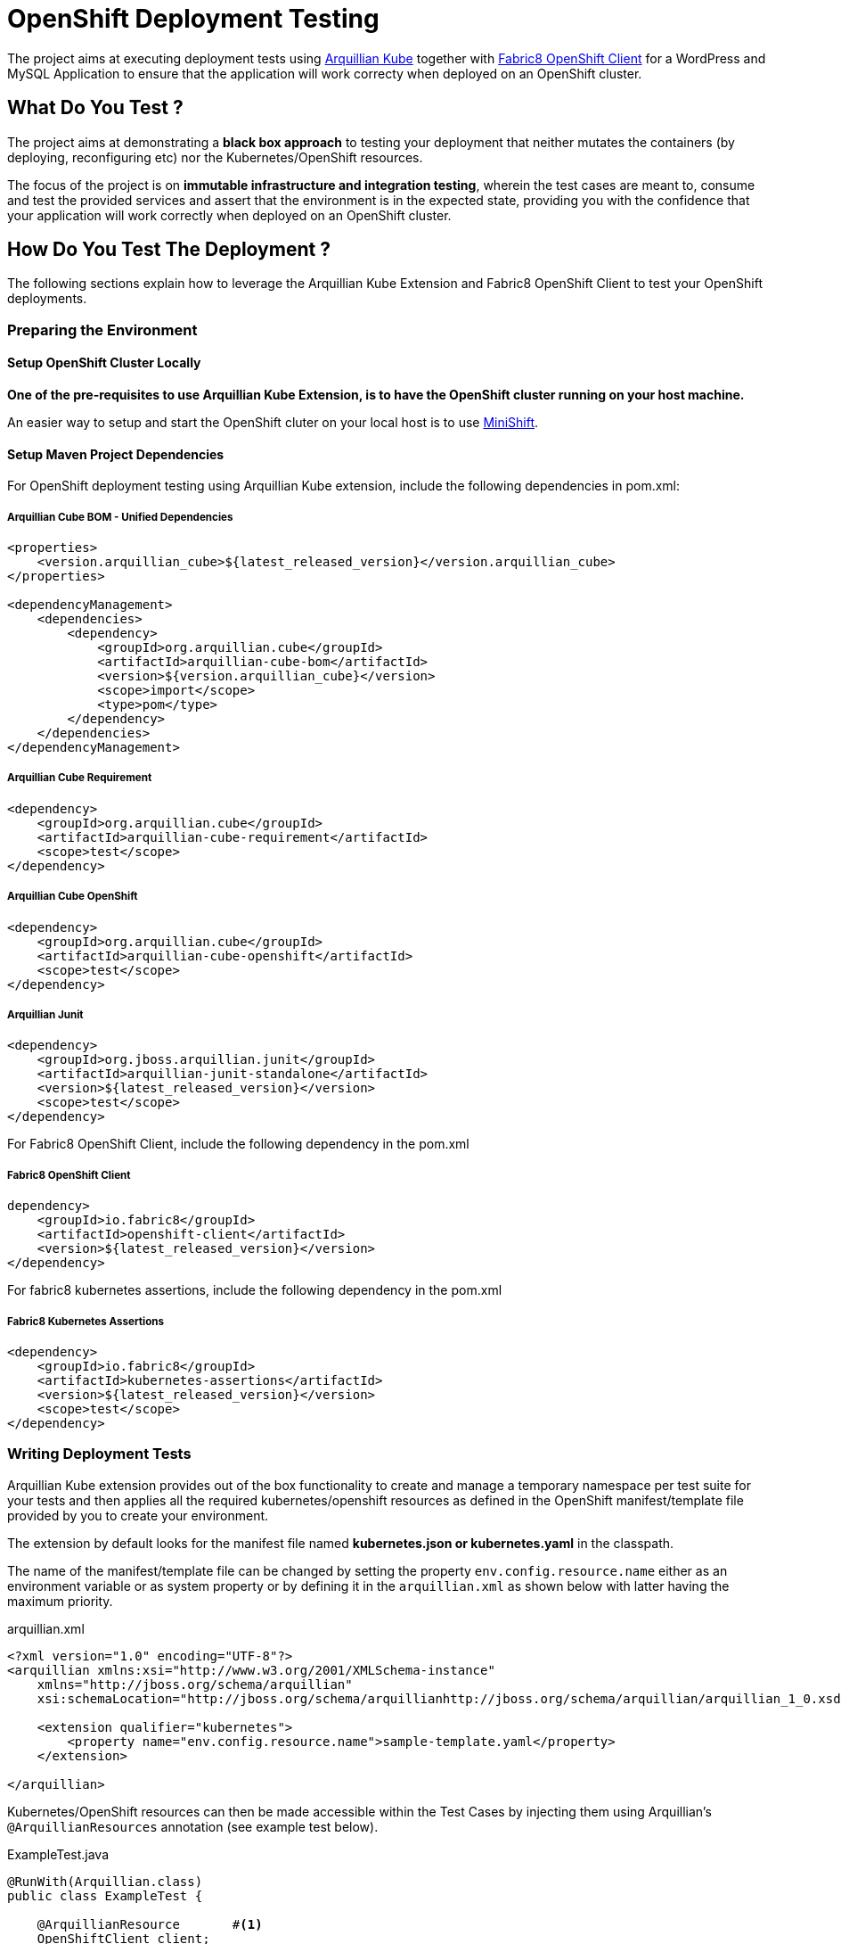= OpenShift Deployment Testing

The project aims at executing deployment tests using http://arquillian.org/kube[Arquillian Kube] together with
https://github.com/fabric8io/kubernetes-client[Fabric8 OpenShift Client] for a WordPress and MySQL Application to
ensure that the application will work correcty when deployed on an OpenShift cluster.

== What Do You Test ?

The project aims at demonstrating a *black box approach* to testing your deployment that neither mutates the containers
(by deploying, reconfiguring etc) nor the Kubernetes/OpenShift resources.

The focus of the project is on  *immutable infrastructure and integration testing*, wherein the test cases are meant to,
consume and test the provided services and assert that the environment is in the expected state, providing you with the
confidence that your application will work correctly when deployed on an OpenShift cluster.

== How Do You Test The Deployment ?

The following sections explain how to leverage the Arquillian Kube Extension and Fabric8 OpenShift Client to test your
OpenShift deployments.

=== Preparing the Environment

==== Setup OpenShift Cluster Locally

*One of the pre-requisites to use Arquillian Kube Extension, is to have the OpenShift cluster running on your host
machine.*

An easier way to setup and start the OpenShift cluter on your local host is to use
https://www.openshift.org/minishift/[MiniShift].

==== Setup Maven Project Dependencies

For OpenShift deployment testing using Arquillian Kube extension, include the following dependencies in pom.xml:

===== Arquillian Cube BOM - Unified Dependencies
[source,xml]
----
<properties>
    <version.arquillian_cube>${latest_released_version}</version.arquillian_cube>
</properties>

<dependencyManagement>
    <dependencies>
        <dependency>
            <groupId>org.arquillian.cube</groupId>
            <artifactId>arquillian-cube-bom</artifactId>
            <version>${version.arquillian_cube}</version>
            <scope>import</scope>
            <type>pom</type>
        </dependency>
    </dependencies>
</dependencyManagement>
----

===== Arquillian Cube Requirement

[source,xml]
----
<dependency>
    <groupId>org.arquillian.cube</groupId>
    <artifactId>arquillian-cube-requirement</artifactId>
    <scope>test</scope>
</dependency>
----

===== Arquillian Cube OpenShift
[source,xml]
----
<dependency>
    <groupId>org.arquillian.cube</groupId>
    <artifactId>arquillian-cube-openshift</artifactId>
    <scope>test</scope>
</dependency>
----

===== Arquillian Junit
[source,xml]
----
<dependency>
    <groupId>org.jboss.arquillian.junit</groupId>
    <artifactId>arquillian-junit-standalone</artifactId>
    <version>${latest_released_version}</version>
    <scope>test</scope>
</dependency>
----

For Fabric8 OpenShift Client, include the following dependency in the pom.xml

===== Fabric8 OpenShift Client
[sourec, xml]
----
dependency>
    <groupId>io.fabric8</groupId>
    <artifactId>openshift-client</artifactId>
    <version>${latest_released_version}</version>
</dependency>
----

For fabric8 kubernetes assertions, include the following dependency in the pom.xml

===== Fabric8 Kubernetes Assertions
[source,xml]
----
<dependency>
    <groupId>io.fabric8</groupId>
    <artifactId>kubernetes-assertions</artifactId>
    <version>${latest_released_version}</version>
    <scope>test</scope>
</dependency>
----

=== Writing Deployment Tests

Arquillian Kube extension provides out of the box functionality to create and manage a temporary namespace per test
suite for your tests and then applies all the required kubernetes/openshift resources as defined in the OpenShift
manifest/template file provided by you to create your environment.

The extension by default looks for the manifest file named *kubernetes.json or kubernetes.yaml* in the classpath.

The name of the manifest/template file can be changed by setting the property `env.config.resource.name` either as an
environment variable or as system property or by defining it in the `arquillian.xml` as shown below with latter having
the maximum priority.

.arquillian.xml
[source, xml]
----
<?xml version="1.0" encoding="UTF-8"?>
<arquillian xmlns:xsi="http://www.w3.org/2001/XMLSchema-instance"
    xmlns="http://jboss.org/schema/arquillian"
    xsi:schemaLocation="http://jboss.org/schema/arquillianhttp://jboss.org/schema/arquillian/arquillian_1_0.xsd">

    <extension qualifier="kubernetes">
        <property name="env.config.resource.name">sample-template.yaml</property>
    </extension>

</arquillian>
----

Kubernetes/OpenShift resources can then be made accessible within the Test Cases by injecting them using Arquillian's
`@ArquillianResources` annotation (see example test below).

.ExampleTest.java
[source, java]
----
@RunWith(Arquillian.class)
public class ExampleTest {

    @ArquillianResource       #<!--1-->
    OpenShiftClient client;

    @Named("dummy")           #<!--2-->
    @PortForward
    @ArquillianResource
    Service dummyService;

    @Test
    public void service_instance_should_not_be_null() throws Exception {
        assertThat(service).isNotNull();                                                              #<!--3-->
    }

    @Test
    public void test_at_least_one_pod() throws Exception {
       assertThat(client).pods().runningStatus().filterNamespace(session.getNamespace()).hasSize(1);  #<!--4-->
    }
}
----

The resource providers available, can be used to inject to your test cases the following resources:

* A *kubernetes client* as an instance of KubernetesClient.

* *Session* object that contains information (e.g. the namespace) or the uuid of the test session.

* *Services* (by id or as a list of all services created during the session, optionally filtered by label)

* *Deployments* (by id or as a list of all deployments created during the session, optionally filtered by label)

* *Pods* (by id or as a list of all pods created during the session, optionally filtered by label)

* *Replication Controllers* (by id or as a list of all replication controllers created during the session, optionally
filtered by label)

* *Replica Sets* (by id or as a list of all replica sets created during the session, optionally filtered by label)

The OpenShift extension also provides:

* An *openshift client* as an instance of OpenShiftClient.

* *Deployment Configs* (by id or as a list of all deployment configs created during the session)


Further, using
https://github.com/fabric8io/fabric8/tree/master/components/kubernetes-assertions[Fabric8 Kubernetes Assertions],
a nice library based on *assert4j*, aids in performing meaningful and expressive assertions on top of the
Kubernetes/OpenShift model.

Once everything is ready, Arquillian Kube runs your tests, enriched with resources required to access service and
finally cleaning up everything after the testing is over.

*For more details and available configuration options check
http://arquillian.org/arquillian-cube/#_kubernetes[arquillian kube documentation].*

== Running Sample Tests

To run the sample deployment tests in this project follow the steps below:

* `git clone git@github.com:hemanik/openshift-deployment-testing.git`

* `minishift start` (tested with OpenShift Origin 3.6.0)

* `oc login`

* `mvn clean verify`


